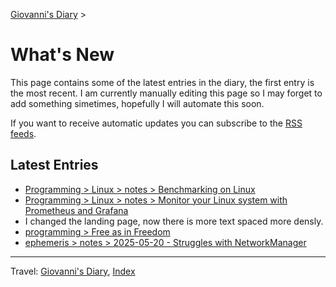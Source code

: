 #+startup: content indent

[[file:index.org][Giovanni's Diary]] >

* What's New
#+INDEX: Giovanni's Diary!What's New

This page contains some of the latest entries in the diary, the first
entry is the most recent. I am currently manually editing this page so I
may forget to add something simetimes, hopefully I will automate this
soon.

If you want to receive automatic updates you can subscribe to the [[file:feeds.org][RSS
feeds]].

** Latest Entries

- [[file:programming/linux/benchmarking-on-linux.org][Programming > Linux > notes > Benchmarking on Linux]]
- [[file:programming/linux/linux-monitoring-with-prometheus-and-grafana.org][Programming > Linux > notes > Monitor your Linux system with Prometheus and Grafana]]
- I changed the landing page, now there is more text spaced more
  densly.
- [[file:programming/free-as-in-freedom.org][programming > Free as in Freedom]]
- [[file:ephemeris/2025-05-20.org][ephemeris > notes > 2025-05-20 - Struggles with NetworkManager]]

-----

Travel: [[file:index.org][Giovanni's Diary]], [[file:theindex.org][Index]] 
